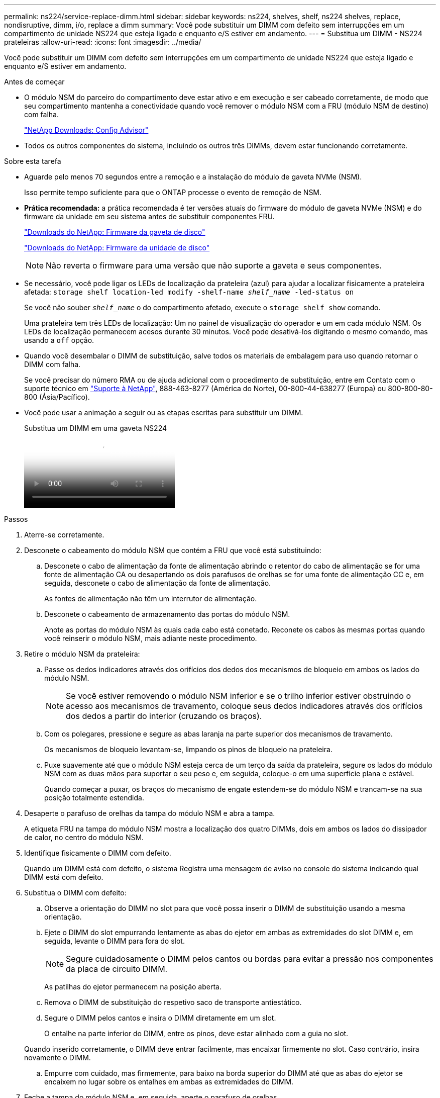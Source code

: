 ---
permalink: ns224/service-replace-dimm.html 
sidebar: sidebar 
keywords: ns224, shelves, shelf, ns224 shelves, replace, nondisruptive, dimm, i/o, replace a dimm 
summary: Você pode substituir um DIMM com defeito sem interrupções em um compartimento de unidade NS224 que esteja ligado e enquanto e/S estiver em andamento. 
---
= Substitua um DIMM - NS224 prateleiras
:allow-uri-read: 
:icons: font
:imagesdir: ../media/


[role="lead"]
Você pode substituir um DIMM com defeito sem interrupções em um compartimento de unidade NS224 que esteja ligado e enquanto e/S estiver em andamento.

.Antes de começar
* O módulo NSM do parceiro do compartimento deve estar ativo e em execução e ser cabeado corretamente, de modo que seu compartimento mantenha a conectividade quando você remover o módulo NSM com a FRU (módulo NSM de destino) com falha.
+
https://mysupport.netapp.com/site/tools/tool-eula/activeiq-configadvisor["NetApp Downloads: Config Advisor"^]

* Todos os outros componentes do sistema, incluindo os outros três DIMMs, devem estar funcionando corretamente.


.Sobre esta tarefa
* Aguarde pelo menos 70 segundos entre a remoção e a instalação do módulo de gaveta NVMe (NSM).
+
Isso permite tempo suficiente para que o ONTAP processe o evento de remoção de NSM.

* *Prática recomendada:* a prática recomendada é ter versões atuais do firmware do módulo de gaveta NVMe (NSM) e do firmware da unidade em seu sistema antes de substituir componentes FRU.
+
https://mysupport.netapp.com/site/downloads/firmware/disk-shelf-firmware["Downloads do NetApp: Firmware da gaveta de disco"^]

+
https://mysupport.netapp.com/site/downloads/firmware/disk-drive-firmware["Downloads do NetApp: Firmware da unidade de disco"^]

+
[NOTE]
====
Não reverta o firmware para uma versão que não suporte a gaveta e seus componentes.

====
* Se necessário, você pode ligar os LEDs de localização da prateleira (azul) para ajudar a localizar fisicamente a prateleira afetada: `storage shelf location-led modify -shelf-name _shelf_name_ -led-status on`
+
Se você não souber `_shelf_name_` o do compartimento afetado, execute o `storage shelf show` comando.

+
Uma prateleira tem três LEDs de localização: Um no painel de visualização do operador e um em cada módulo NSM. Os LEDs de localização permanecem acesos durante 30 minutos. Você pode desativá-los digitando o mesmo comando, mas usando a `off` opção.

* Quando você desembalar o DIMM de substituição, salve todos os materiais de embalagem para uso quando retornar o DIMM com falha.
+
Se você precisar do número RMA ou de ajuda adicional com o procedimento de substituição, entre em Contato com o suporte técnico em https://mysupport.netapp.com/site/global/dashboard["Suporte à NetApp"^], 888-463-8277 (América do Norte), 00-800-44-638277 (Europa) ou 800-800-80-800 (Ásia/Pacífico).

* Você pode usar a animação a seguir ou as etapas escritas para substituir um DIMM.
+
.Substitua um DIMM em uma gaveta NS224
video::eef28b10-ed93-4aa7-bfce-aa86002f20a2[panopto]


.Passos
. Aterre-se corretamente.
. Desconete o cabeamento do módulo NSM que contém a FRU que você está substituindo:
+
.. Desconete o cabo de alimentação da fonte de alimentação abrindo o retentor do cabo de alimentação se for uma fonte de alimentação CA ou desapertando os dois parafusos de orelhas se for uma fonte de alimentação CC e, em seguida, desconete o cabo de alimentação da fonte de alimentação.
+
As fontes de alimentação não têm um interrutor de alimentação.

.. Desconete o cabeamento de armazenamento das portas do módulo NSM.
+
Anote as portas do módulo NSM às quais cada cabo está conetado. Reconete os cabos às mesmas portas quando você reinserir o módulo NSM, mais adiante neste procedimento.



. Retire o módulo NSM da prateleira:
+
.. Passe os dedos indicadores através dos orifícios dos dedos dos mecanismos de bloqueio em ambos os lados do módulo NSM.
+

NOTE: Se você estiver removendo o módulo NSM inferior e se o trilho inferior estiver obstruindo o acesso aos mecanismos de travamento, coloque seus dedos indicadores através dos orifícios dos dedos a partir do interior (cruzando os braços).

.. Com os polegares, pressione e segure as abas laranja na parte superior dos mecanismos de travamento.
+
Os mecanismos de bloqueio levantam-se, limpando os pinos de bloqueio na prateleira.

.. Puxe suavemente até que o módulo NSM esteja cerca de um terço da saída da prateleira, segure os lados do módulo NSM com as duas mãos para suportar o seu peso e, em seguida, coloque-o em uma superfície plana e estável.
+
Quando começar a puxar, os braços do mecanismo de engate estendem-se do módulo NSM e trancam-se na sua posição totalmente estendida.



. Desaperte o parafuso de orelhas da tampa do módulo NSM e abra a tampa.
+
A etiqueta FRU na tampa do módulo NSM mostra a localização dos quatro DIMMs, dois em ambos os lados do dissipador de calor, no centro do módulo NSM.

. Identifique fisicamente o DIMM com defeito.
+
Quando um DIMM está com defeito, o sistema Registra uma mensagem de aviso no console do sistema indicando qual DIMM está com defeito.

. Substitua o DIMM com defeito:
+
.. Observe a orientação do DIMM no slot para que você possa inserir o DIMM de substituição usando a mesma orientação.
.. Ejete o DIMM do slot empurrando lentamente as abas do ejetor em ambas as extremidades do slot DIMM e, em seguida, levante o DIMM para fora do slot.
+

NOTE: Segure cuidadosamente o DIMM pelos cantos ou bordas para evitar a pressão nos componentes da placa de circuito DIMM.

+
As patilhas do ejetor permanecem na posição aberta.

.. Remova o DIMM de substituição do respetivo saco de transporte antiestático.
.. Segure o DIMM pelos cantos e insira o DIMM diretamente em um slot.
+
O entalhe na parte inferior do DIMM, entre os pinos, deve estar alinhado com a guia no slot.

+
Quando inserido corretamente, o DIMM deve entrar facilmente, mas encaixar firmemente no slot. Caso contrário, insira novamente o DIMM.

.. Empurre com cuidado, mas firmemente, para baixo na borda superior do DIMM até que as abas do ejetor se encaixem no lugar sobre os entalhes em ambas as extremidades do DIMM.


. Feche a tampa do módulo NSM e, em seguida, aperte o parafuso de orelhas.
. Volte a inserir o módulo NSM na prateleira:
+
.. Certifique-se de que os braços do mecanismo de engate estão bloqueados na posição totalmente estendida.
.. Utilizando ambas as mãos, deslize cuidadosamente o módulo NSM para dentro da prateleira até que o peso do módulo NSM esteja totalmente suportado pela prateleira.
.. Empurre o módulo NSM para dentro da prateleira até parar (cerca de meia polegada da parte de trás da prateleira).
+
Pode colocar os polegares nas patilhas cor-de-laranja na parte da frente de cada presilha (dos braços do mecanismo de fecho) para empurrar o módulo NSM.

.. Passe os dedos indicadores através dos orifícios dos dedos dos mecanismos de bloqueio em ambos os lados do módulo NSM.
+

NOTE: Se você estiver inserindo o módulo NSM inferior e se o trilho inferior estiver obstruindo o acesso aos mecanismos de travamento, coloque seus dedos indicadores através dos orifícios dos dedos a partir do interior (cruzando os braços).

.. Com os polegares, pressione e segure as abas laranja na parte superior dos mecanismos de travamento.
.. Empurre suavemente para a frente para colocar as travas sobre o batente.
.. Solte os polegares da parte superior dos mecanismos de travamento e, em seguida, continue empurrando até que os mecanismos de travamento se encaixem no lugar.
+
O módulo NSM deve ser totalmente inserido na prateleira e nivelado com as bordas da prateleira.



. Reconecte o cabeamento ao módulo NSM:
+
.. Reconecte o cabeamento de storage às mesmas duas portas de módulo NSM.
+
Os cabos são inseridos com a presilha do conetor voltada para cima. Quando um cabo é inserido corretamente, ele clica no lugar.

.. Volte a ligar o cabo de alimentação à fonte de alimentação e, em seguida, fixe o cabo de alimentação com o fixador do cabo de alimentação, se for uma fonte de alimentação CA, ou aperte os dois parafusos de orelhas se for uma fonte de alimentação CC.
+
Quando estiver a funcionar corretamente, o LED bicolor de uma fonte de alimentação acende-se a verde.

+
Além disso, ambos os LEDs LNK (verde) da porta do módulo NSM acendem-se. Se um LED LNK não acender, recoloque o cabo.



. Verifique se os LEDs atenção (âmbar) no módulo NSM que contém o DIMM com falha e o painel de exibição do operador da prateleira não estão mais iluminados.
+
Os LEDs de atenção do módulo NSM desligam-se depois que o módulo NSM reinicia e não deteta mais um problema de DIMM. Isso pode levar de três a cinco minutos.

. Verifique se o módulo NSM está cabeado corretamente, executando o Active IQ Config Advisor.
+
Se forem gerados erros de cabeamento, siga as ações corretivas fornecidas.

+
https://mysupport.netapp.com/site/tools/tool-eula/activeiq-configadvisor["NetApp Downloads: Config Advisor"^]


